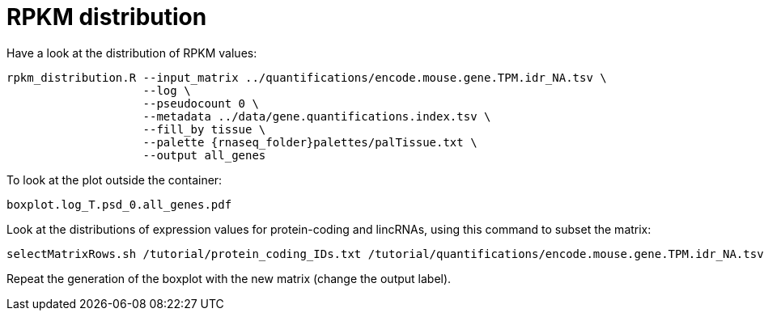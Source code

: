 = RPKM distribution

Have a look at the distribution of RPKM values:

[source,cmd,subs="{markup-in-source}"]
----
rpkm_distribution.R --input_matrix ../quantifications/encode.mouse.gene.TPM.idr_NA.tsv \
                    --log \
                    --pseudocount 0 \
                    --metadata ../data/gene.quantifications.index.tsv \
                    --fill_by tissue \
                    --palette {rnaseq_folder}palettes/palTissue.txt \
                    --output all_genes
		    

----

To look at the plot outside the container:

[source,bash]
----
boxplot.log_T.psd_0.all_genes.pdf
----



Look at the distributions of expression values for protein-coding and lincRNAs, using this command to subset the matrix:
[source,cmd]
----
selectMatrixRows.sh /tutorial/protein_coding_IDs.txt /tutorial/quantifications/encode.mouse.gene.TPM.idr_NA.tsv > protein-coding.TPM.tsv
----


Repeat the generation of the boxplot with the new matrix (change the output label).
